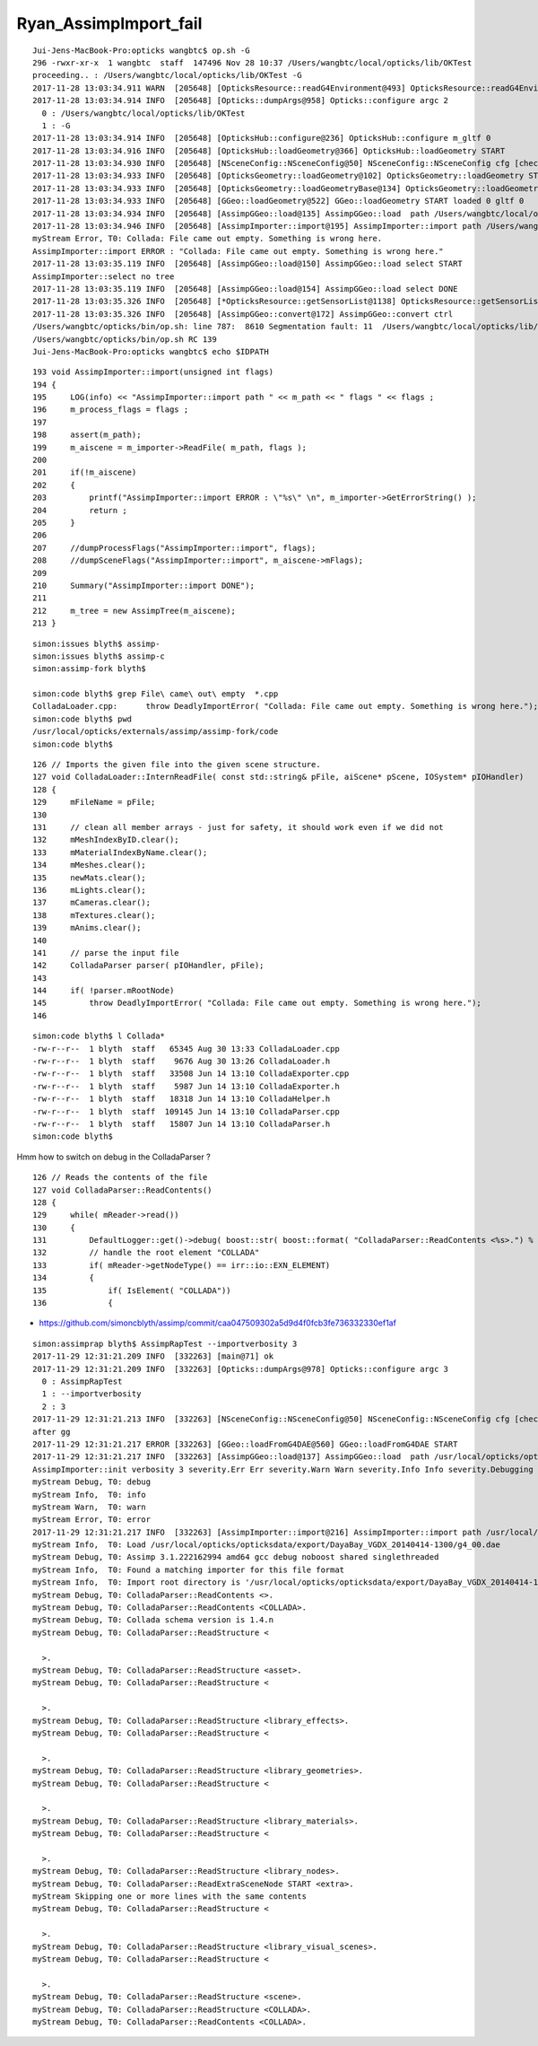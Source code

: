 Ryan_AssimpImport_fail
========================

::

    Jui-Jens-MacBook-Pro:opticks wangbtc$ op.sh -G
    296 -rwxr-xr-x  1 wangbtc  staff  147496 Nov 28 10:37 /Users/wangbtc/local/opticks/lib/OKTest
    proceeding.. : /Users/wangbtc/local/opticks/lib/OKTest -G
    2017-11-28 13:03:34.911 WARN  [205648] [OpticksResource::readG4Environment@493] OpticksResource::readG4Environment MISSING FILE externals/config/geant4.ini (create it with bash functions: g4-;g4-export-ini ) 
    2017-11-28 13:03:34.914 INFO  [205648] [Opticks::dumpArgs@958] Opticks::configure argc 2
      0 : /Users/wangbtc/local/opticks/lib/OKTest
      1 : -G
    2017-11-28 13:03:34.914 INFO  [205648] [OpticksHub::configure@236] OpticksHub::configure m_gltf 0
    2017-11-28 13:03:34.916 INFO  [205648] [OpticksHub::loadGeometry@366] OpticksHub::loadGeometry START
    2017-11-28 13:03:34.930 INFO  [205648] [NSceneConfig::NSceneConfig@50] NSceneConfig::NSceneConfig cfg [check_surf_containment=0,check_aabb_containment=0,instance_repeat_min=400,instance_vertex_min=0]
    2017-11-28 13:03:34.933 INFO  [205648] [OpticksGeometry::loadGeometry@102] OpticksGeometry::loadGeometry START 
    2017-11-28 13:03:34.933 INFO  [205648] [OpticksGeometry::loadGeometryBase@134] OpticksGeometry::loadGeometryBase START 
    2017-11-28 13:03:34.933 INFO  [205648] [GGeo::loadGeometry@522] GGeo::loadGeometry START loaded 0 gltf 0
    2017-11-28 13:03:34.934 INFO  [205648] [AssimpGGeo::load@135] AssimpGGeo::load  path /Users/wangbtc/local/opticks/opticksdata/export/DayaBay_VGDX_20140414-1300/g4_00.dae query range:3153:12221 ctrl  verbosity 0
    2017-11-28 13:03:34.946 INFO  [205648] [AssimpImporter::import@195] AssimpImporter::import path /Users/wangbtc/local/opticks/opticksdata/export/DayaBay_VGDX_20140414-1300/g4_00.dae flags 32779
    myStream Error, T0: Collada: File came out empty. Something is wrong here.
    AssimpImporter::import ERROR : "Collada: File came out empty. Something is wrong here." 
    2017-11-28 13:03:35.119 INFO  [205648] [AssimpGGeo::load@150] AssimpGGeo::load select START 
    AssimpImporter::select no tree 
    2017-11-28 13:03:35.119 INFO  [205648] [AssimpGGeo::load@154] AssimpGGeo::load select DONE 
    2017-11-28 13:03:35.326 INFO  [205648] [*OpticksResource::getSensorList@1138] OpticksResource::getSensorList NSensorList:  NSensor count 6888 distinct identier count 684
    2017-11-28 13:03:35.326 INFO  [205648] [AssimpGGeo::convert@172] AssimpGGeo::convert ctrl 
    /Users/wangbtc/opticks/bin/op.sh: line 787:  8610 Segmentation fault: 11  /Users/wangbtc/local/opticks/lib/OKTest -G
    /Users/wangbtc/opticks/bin/op.sh RC 139
    Jui-Jens-MacBook-Pro:opticks wangbtc$ echo $IDPATH



::

    193 void AssimpImporter::import(unsigned int flags)
    194 {
    195     LOG(info) << "AssimpImporter::import path " << m_path << " flags " << flags ;
    196     m_process_flags = flags ;
    197 
    198     assert(m_path);
    199     m_aiscene = m_importer->ReadFile( m_path, flags );
    200 
    201     if(!m_aiscene)
    202     {
    203         printf("AssimpImporter::import ERROR : \"%s\" \n", m_importer->GetErrorString() );
    204         return ;
    205     }
    206 
    207     //dumpProcessFlags("AssimpImporter::import", flags);
    208     //dumpSceneFlags("AssimpImporter::import", m_aiscene->mFlags);
    209 
    210     Summary("AssimpImporter::import DONE");
    211 
    212     m_tree = new AssimpTree(m_aiscene);
    213 }



::

    simon:issues blyth$ assimp-
    simon:issues blyth$ assimp-c
    simon:assimp-fork blyth$ 

    simon:code blyth$ grep File\ came\ out\ empty  *.cpp
    ColladaLoader.cpp:      throw DeadlyImportError( "Collada: File came out empty. Something is wrong here.");
    simon:code blyth$ pwd
    /usr/local/opticks/externals/assimp/assimp-fork/code
    simon:code blyth$ 




::

     126 // Imports the given file into the given scene structure. 
     127 void ColladaLoader::InternReadFile( const std::string& pFile, aiScene* pScene, IOSystem* pIOHandler)
     128 {
     129     mFileName = pFile;
     130 
     131     // clean all member arrays - just for safety, it should work even if we did not
     132     mMeshIndexByID.clear();
     133     mMaterialIndexByName.clear();
     134     mMeshes.clear();
     135     newMats.clear();
     136     mLights.clear();
     137     mCameras.clear();
     138     mTextures.clear();
     139     mAnims.clear();
     140 
     141     // parse the input file
     142     ColladaParser parser( pIOHandler, pFile);
     143 
     144     if( !parser.mRootNode)
     145         throw DeadlyImportError( "Collada: File came out empty. Something is wrong here.");
     146 


::

    simon:code blyth$ l Collada*
    -rw-r--r--  1 blyth  staff   65345 Aug 30 13:33 ColladaLoader.cpp
    -rw-r--r--  1 blyth  staff    9676 Aug 30 13:26 ColladaLoader.h
    -rw-r--r--  1 blyth  staff   33508 Jun 14 13:10 ColladaExporter.cpp
    -rw-r--r--  1 blyth  staff    5987 Jun 14 13:10 ColladaExporter.h
    -rw-r--r--  1 blyth  staff   18318 Jun 14 13:10 ColladaHelper.h
    -rw-r--r--  1 blyth  staff  109145 Jun 14 13:10 ColladaParser.cpp
    -rw-r--r--  1 blyth  staff   15807 Jun 14 13:10 ColladaParser.h
    simon:code blyth$ 



Hmm how to switch on debug in the ColladaParser ?

::

     126 // Reads the contents of the file
     127 void ColladaParser::ReadContents()
     128 {
     129     while( mReader->read())
     130     {
     131         DefaultLogger::get()->debug( boost::str( boost::format( "ColladaParser::ReadContents <%s>.") % mReader->getNodeName()));
     132         // handle the root element "COLLADA"
     133         if( mReader->getNodeType() == irr::io::EXN_ELEMENT)
     134         {
     135             if( IsElement( "COLLADA"))
     136             {



* https://github.com/simoncblyth/assimp/commit/caa047509302a5d9d4f0fcb3fe736332330ef1af






::

    simon:assimprap blyth$ AssimpRapTest --importverbosity 3
    2017-11-29 12:31:21.209 INFO  [332263] [main@71] ok
    2017-11-29 12:31:21.209 INFO  [332263] [Opticks::dumpArgs@978] Opticks::configure argc 3
      0 : AssimpRapTest
      1 : --importverbosity
      2 : 3
    2017-11-29 12:31:21.213 INFO  [332263] [NSceneConfig::NSceneConfig@50] NSceneConfig::NSceneConfig cfg [check_surf_containment=0,check_aabb_containment=0,instance_repeat_min=400,instance_vertex_min=0]
    after gg
    2017-11-29 12:31:21.217 ERROR [332263] [GGeo::loadFromG4DAE@560] GGeo::loadFromG4DAE START
    2017-11-29 12:31:21.217 INFO  [332263] [AssimpGGeo::load@137] AssimpGGeo::load  path /usr/local/opticks/opticksdata/export/DayaBay_VGDX_20140414-1300/g4_00.dae query range:3153:12221 ctrl  importVerbosity 3 loaderVerbosity 0
    AssimpImporter::init verbosity 3 severity.Err Err severity.Warn Warn severity.Info Info severity.Debugging Debugging
    myStream Debug, T0: debug
    myStream Info,  T0: info
    myStream Warn,  T0: warn
    myStream Error, T0: error
    2017-11-29 12:31:21.217 INFO  [332263] [AssimpImporter::import@216] AssimpImporter::import path /usr/local/opticks/opticksdata/export/DayaBay_VGDX_20140414-1300/g4_00.dae flags 32779
    myStream Info,  T0: Load /usr/local/opticks/opticksdata/export/DayaBay_VGDX_20140414-1300/g4_00.dae
    myStream Debug, T0: Assimp 3.1.222162994 amd64 gcc debug noboost shared singlethreaded
    myStream Info,  T0: Found a matching importer for this file format
    myStream Info,  T0: Import root directory is '/usr/local/opticks/opticksdata/export/DayaBay_VGDX_20140414-1300/'
    myStream Debug, T0: ColladaParser::ReadContents <>.
    myStream Debug, T0: ColladaParser::ReadContents <COLLADA>.
    myStream Debug, T0: Collada schema version is 1.4.n
    myStream Debug, T0: ColladaParser::ReadStructure <

      >.
    myStream Debug, T0: ColladaParser::ReadStructure <asset>.
    myStream Debug, T0: ColladaParser::ReadStructure <

      >.
    myStream Debug, T0: ColladaParser::ReadStructure <library_effects>.
    myStream Debug, T0: ColladaParser::ReadStructure <

      >.
    myStream Debug, T0: ColladaParser::ReadStructure <library_geometries>.
    myStream Debug, T0: ColladaParser::ReadStructure <

      >.
    myStream Debug, T0: ColladaParser::ReadStructure <library_materials>.
    myStream Debug, T0: ColladaParser::ReadStructure <

      >.
    myStream Debug, T0: ColladaParser::ReadStructure <library_nodes>.
    myStream Debug, T0: ColladaParser::ReadExtraSceneNode START <extra>.
    myStream Skipping one or more lines with the same contents
    myStream Debug, T0: ColladaParser::ReadStructure <

      >.
    myStream Debug, T0: ColladaParser::ReadStructure <library_visual_scenes>.
    myStream Debug, T0: ColladaParser::ReadStructure <

      >.
    myStream Debug, T0: ColladaParser::ReadStructure <scene>.
    myStream Debug, T0: ColladaParser::ReadStructure <COLLADA>.
    myStream Debug, T0: ColladaParser::ReadContents <COLLADA>.


